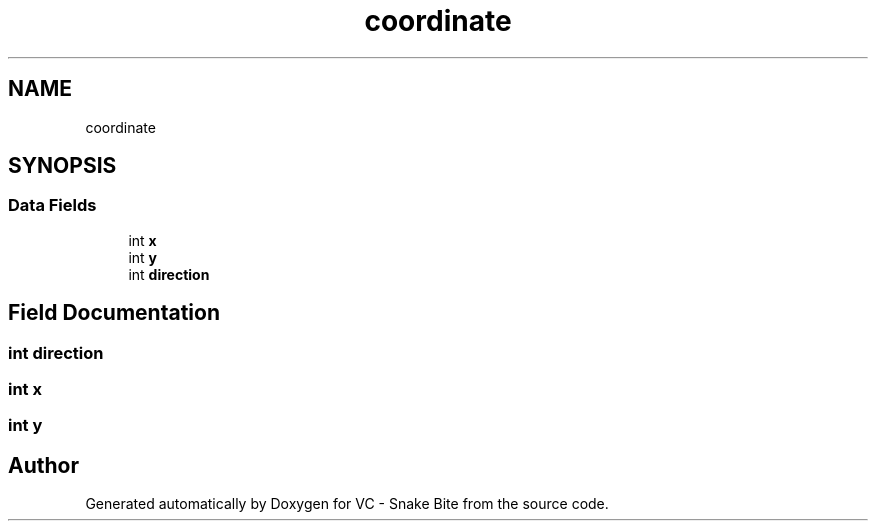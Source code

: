 .TH "coordinate" 3 "Mon Mar 20 2017" "VC - Snake Bite" \" -*- nroff -*-
.ad l
.nh
.SH NAME
coordinate
.SH SYNOPSIS
.br
.PP
.SS "Data Fields"

.in +1c
.ti -1c
.RI "int \fBx\fP"
.br
.ti -1c
.RI "int \fBy\fP"
.br
.ti -1c
.RI "int \fBdirection\fP"
.br
.in -1c
.SH "Field Documentation"
.PP 
.SS "int direction"

.SS "int x"

.SS "int y"


.SH "Author"
.PP 
Generated automatically by Doxygen for VC - Snake Bite from the source code\&.
